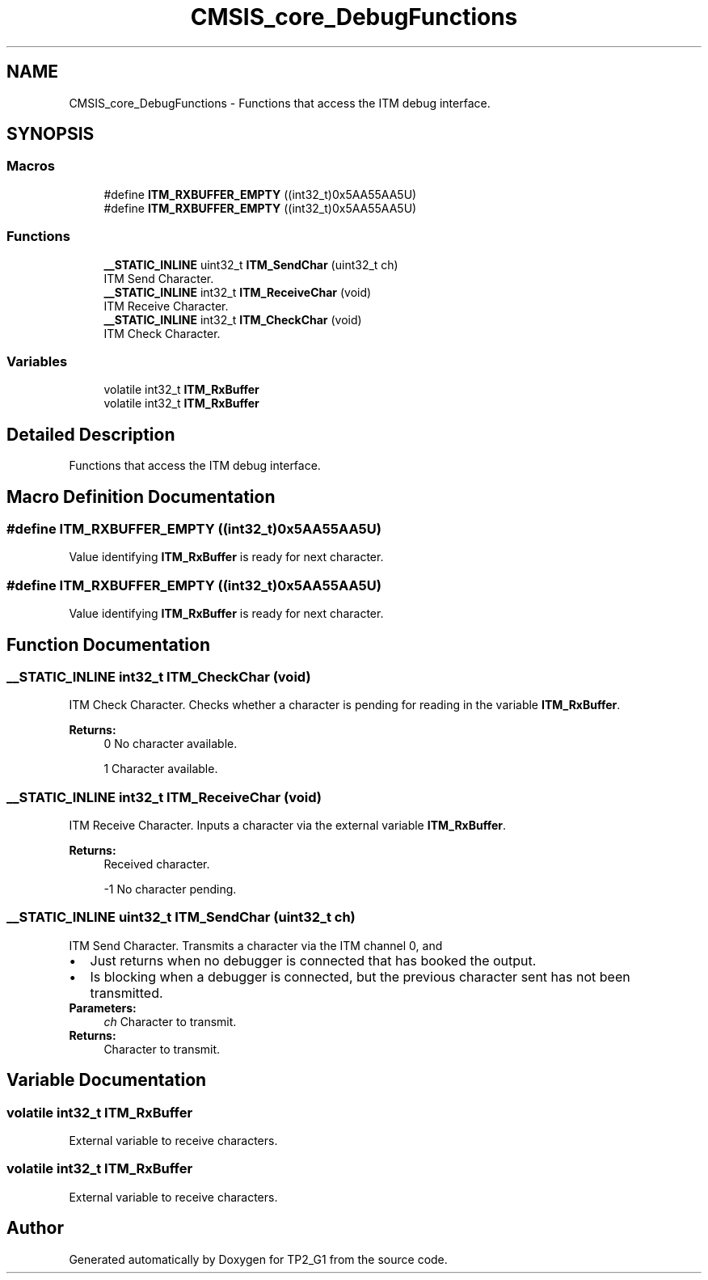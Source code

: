 .TH "CMSIS_core_DebugFunctions" 3 "Mon Sep 13 2021" "TP2_G1" \" -*- nroff -*-
.ad l
.nh
.SH NAME
CMSIS_core_DebugFunctions \- Functions that access the ITM debug interface\&.  

.SH SYNOPSIS
.br
.PP
.SS "Macros"

.in +1c
.ti -1c
.RI "#define \fBITM_RXBUFFER_EMPTY\fP   ((int32_t)0x5AA55AA5U)"
.br
.ti -1c
.RI "#define \fBITM_RXBUFFER_EMPTY\fP   ((int32_t)0x5AA55AA5U)"
.br
.in -1c
.SS "Functions"

.in +1c
.ti -1c
.RI "\fB__STATIC_INLINE\fP uint32_t \fBITM_SendChar\fP (uint32_t ch)"
.br
.RI "ITM Send Character\&. "
.ti -1c
.RI "\fB__STATIC_INLINE\fP int32_t \fBITM_ReceiveChar\fP (void)"
.br
.RI "ITM Receive Character\&. "
.ti -1c
.RI "\fB__STATIC_INLINE\fP int32_t \fBITM_CheckChar\fP (void)"
.br
.RI "ITM Check Character\&. "
.in -1c
.SS "Variables"

.in +1c
.ti -1c
.RI "volatile int32_t \fBITM_RxBuffer\fP"
.br
.ti -1c
.RI "volatile int32_t \fBITM_RxBuffer\fP"
.br
.in -1c
.SH "Detailed Description"
.PP 
Functions that access the ITM debug interface\&. 


.SH "Macro Definition Documentation"
.PP 
.SS "#define ITM_RXBUFFER_EMPTY   ((int32_t)0x5AA55AA5U)"
Value identifying \fBITM_RxBuffer\fP is ready for next character\&. 
.SS "#define ITM_RXBUFFER_EMPTY   ((int32_t)0x5AA55AA5U)"
Value identifying \fBITM_RxBuffer\fP is ready for next character\&. 
.SH "Function Documentation"
.PP 
.SS "\fB__STATIC_INLINE\fP int32_t ITM_CheckChar (void)"

.PP
ITM Check Character\&. Checks whether a character is pending for reading in the variable \fBITM_RxBuffer\fP\&. 
.PP
\fBReturns:\fP
.RS 4
0 No character available\&. 
.PP
1 Character available\&. 
.RE
.PP

.SS "\fB__STATIC_INLINE\fP int32_t ITM_ReceiveChar (void)"

.PP
ITM Receive Character\&. Inputs a character via the external variable \fBITM_RxBuffer\fP\&. 
.PP
\fBReturns:\fP
.RS 4
Received character\&. 
.PP
-1 No character pending\&. 
.RE
.PP

.SS "\fB__STATIC_INLINE\fP uint32_t ITM_SendChar (uint32_t ch)"

.PP
ITM Send Character\&. Transmits a character via the ITM channel 0, and 
.PD 0

.IP "\(bu" 2
Just returns when no debugger is connected that has booked the output\&. 
.IP "\(bu" 2
Is blocking when a debugger is connected, but the previous character sent has not been transmitted\&. 
.PP
\fBParameters:\fP
.RS 4
\fIch\fP Character to transmit\&. 
.RE
.PP
\fBReturns:\fP
.RS 4
Character to transmit\&. 
.RE
.PP

.PP

.SH "Variable Documentation"
.PP 
.SS "volatile int32_t ITM_RxBuffer"
External variable to receive characters\&. 
.SS "volatile int32_t ITM_RxBuffer"
External variable to receive characters\&. 
.SH "Author"
.PP 
Generated automatically by Doxygen for TP2_G1 from the source code\&.

